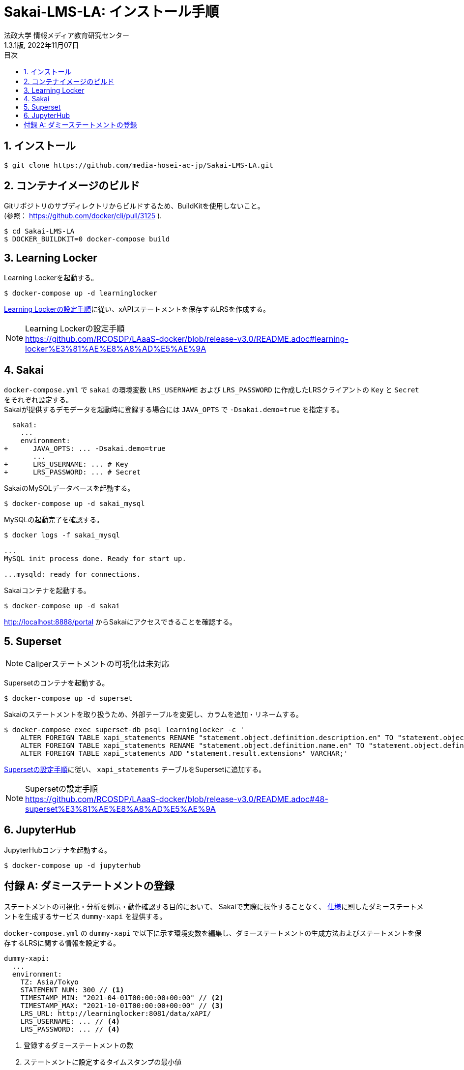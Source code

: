 :encoding: utf-8
:lang: ja
:source-highlighter: rouge
:author: 法政大学 情報メディア教育研究センター
:revdate: 2022年11月07日
:revnumber: 1.3.1版
:doctype: book
:version-label:
:chapter-label:
:toc:
:toc-title: 目次
:figure-caption: 図
:table-caption: 表
:example-caption: 例
:appendix-caption: 付録
:toclevels: 2
:pagenums:
:sectnums:
:imagesdir: images
:icons: font

= Sakai-LMS-LA: インストール手順
:header-recto-left-content: Sakai-LMS-LA: インストール手順
:header-verso-left-content: Sakai-LMS-LA: インストール手順


== インストール

----
$ git clone https://github.com/media-hosei-ac-jp/Sakai-LMS-LA.git
----

== コンテナイメージのビルド
Gitリポジトリのサブディレクトリからビルドするため、BuildKitを使用しないこと。 +
(参照： https://github.com/docker/cli/pull/3125 ).

----
$ cd Sakai-LMS-LA
$ DOCKER_BUILDKIT=0 docker-compose build
----

== Learning Locker
Learning Lockerを起動する。

----
$ docker-compose up -d learninglocker
----

https://github.com/RCOSDP/LAaaS-docker/blob/release-v3.0/README.adoc#learning-locker%E3%81%AE%E8%A8%AD%E5%AE%9A[Learning Lockerの設定手順]に従い、xAPIステートメントを保存するLRSを作成する。

[NOTE]
====
Learning Lockerの設定手順 +
https://github.com/RCOSDP/LAaaS-docker/blob/release-v3.0/README.adoc#learning-locker%E3%81%AE%E8%A8%AD%E5%AE%9A
====

== Sakai
`docker-compose.yml` で `sakai` の環境変数 `LRS_USERNAME` および `LRS_PASSWORD` に作成したLRSクライアントの `Key` と `Secret` をそれぞれ設定する。 +
Sakaiが提供するデモデータを起動時に登録する場合には `JAVA_OPTS` で `-Dsakai.demo=true` を指定する。

[[source, diff]]
----
  sakai:
    ...
    environment:
+      JAVA_OPTS: ... -Dsakai.demo=true
       ...
+      LRS_USERNAME: ... # Key
+      LRS_PASSWORD: ... # Secret
----

SakaiのMySQLデータベースを起動する。

----
$ docker-compose up -d sakai_mysql
----

MySQLの起動完了を確認する。

----
$ docker logs -f sakai_mysql

...
MySQL init process done. Ready for start up.

...mysqld: ready for connections.
----

Sakaiコンテナを起動する。

----
$ docker-compose up -d sakai
----

http://localhost:8888/portal からSakaiにアクセスできることを確認する。

== Superset
NOTE: Caliperステートメントの可視化は未対応

Supersetのコンテナを起動する。

----
$ docker-compose up -d superset
----

Sakaiのステートメントを取り扱うため、外部テーブルを変更し、カラムを追加・リネームする。

----
$ docker-compose exec superset-db psql learninglocker -c '
    ALTER FOREIGN TABLE xapi_statements RENAME "statement.object.definition.description.en" TO "statement.object.definition.description.en-US";
    ALTER FOREIGN TABLE xapi_statements RENAME "statement.object.definition.name.en" TO "statement.object.definition.name.en-US";
    ALTER FOREIGN TABLE xapi_statements ADD "statement.result.extensions" VARCHAR;'
----

https://github.com/RCOSDP/LAaaS-docker/blob/release-v3.0/README.adoc#48-superset%E3%81%AE%E8%A8%AD%E5%AE%9A[Supersetの設定手順]に従い、 `xapi_statements` テーブルをSupersetに追加する。

[NOTE]
====
Supersetの設定手順 +
https://github.com/RCOSDP/LAaaS-docker/blob/release-v3.0/README.adoc#48-superset%E3%81%AE%E8%A8%AD%E5%AE%9A
====

== JupyterHub
JupyterHubコンテナを起動する。

----
$ docker-compose up -d jupyterhub
----

[appendix]
== ダミーステートメントの登録

ステートメントの可視化・分析を例示・動作確認する目的において、
Sakaiで実際に操作することなく、 link:../statements/README.adoc[仕様]に則したダミーステートメントを生成するサービス `dummy-xapi` を提供する。

`docker-compose.yml` の `dummy-xapi` で以下に示す環境変数を編集し、ダミーステートメントの生成方法およびステートメントを保存するLRSに関する情報を設定する。

[source, yml]
----
dummy-xapi:
  ...
  environment:
    TZ: Asia/Tokyo
    STATEMENT_NUM: 300 // <1>
    TIMESTAMP_MIN: "2021-04-01T00:00:00+00:00" // <2>
    TIMESTAMP_MAX: "2021-10-01T00:00:00+00:00" // <3>
    LRS_URL: http://learninglocker:8081/data/xAPI/
    LRS_USERNAME: ... // <4>
    LRS_PASSWORD: ... // <4>
----
<1> 登録するダミーステートメントの数
<2> ステートメントに設定するタイムスタンプの最小値
<3> ステートメントに設定するタイムスタンプの最大値
<4> <<Learning Locker>>で作成したLRSクライアントの `Key` と `Secret`

次のコマンドを実行し、LRSにステートメントを登録する。

----
$ docker-compose up -d dummy-xapi
$ docker-compose exec dummy-xapi npm start
----
